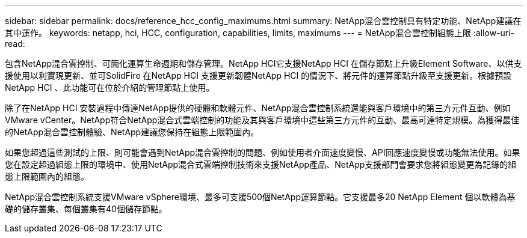 ---
sidebar: sidebar 
permalink: docs/reference_hcc_config_maximums.html 
summary: NetApp混合雲控制具有特定功能、NetApp建議在其中運作。 
keywords: netapp, hci, HCC, configuration, capabilities, limits, maximums 
---
= NetApp混合雲控制組態上限
:allow-uri-read: 


[role="lead"]
包含NetApp混合雲控制、可簡化運算生命週期和儲存管理。NetApp HCI它支援NetApp HCI 在儲存節點上升級Element Software、以供支援使用以利實現更新、並可SolidFire 在NetApp HCI 支援更新韌體NetApp HCI 的情況下、將元件的運算節點升級至支援更新。根據預設NetApp HCI 、此功能可在位於介紹的管理節點上使用。

除了在NetApp HCI 安裝過程中傳達NetApp提供的硬體和軟體元件、NetApp混合雲控制系統還能與客戶環境中的第三方元件互動、例如VMware vCenter。NetApp符合NetApp混合式雲端控制的功能及其與客戶環境中這些第三方元件的互動、最高可達特定規模。為獲得最佳的NetApp混合雲控制體驗、NetApp建議您保持在組態上限範圍內。

如果您超過這些測試的上限、則可能會遇到NetApp混合雲控制的問題、例如使用者介面速度變慢、API回應速度變慢或功能無法使用。如果您在設定超過組態上限的環境中、使用NetApp混合式雲端控制技術來支援NetApp產品、NetApp支援部門會要求您將組態變更為記錄的組態上限範圍內的組態。

NetApp混合雲控制系統支援VMware vSphere環境、最多可支援500個NetApp運算節點。它支援最多20 NetApp Element 個以軟體為基礎的儲存叢集、每個叢集有40個儲存節點。
